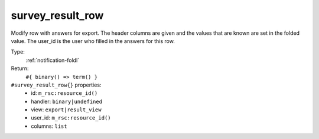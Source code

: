 .. _survey_result_row:

survey_result_row
^^^^^^^^^^^^^^^^^

Modify row with answers for export. The header columns are given and the 
values that are known are set in the folded value. The user_id is the user who 
filled in the answers for this row. 


Type: 
    :ref:`notification-foldl`

Return: 
    ``#{ binary() => term() }``

``#survey_result_row{}`` properties:
    - id: ``m_rsc:resource_id()``
    - handler: ``binary|undefined``
    - view: ``export|result_view``
    - user_id: ``m_rsc:resource_id()``
    - columns: ``list``
